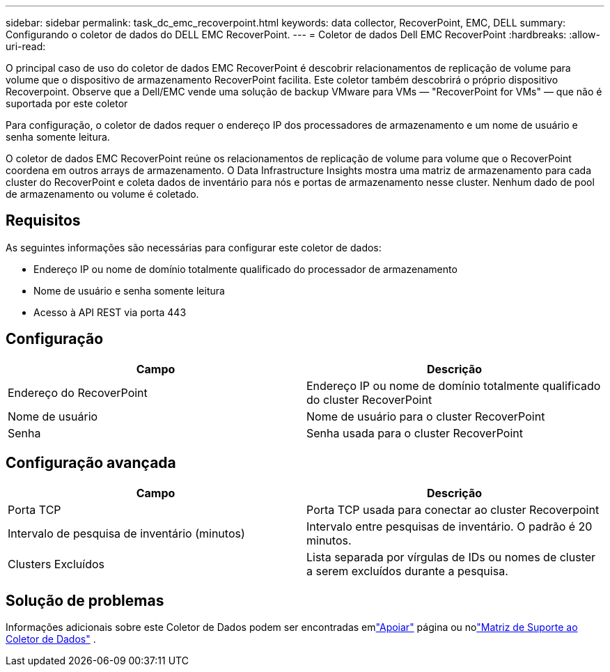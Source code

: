 ---
sidebar: sidebar 
permalink: task_dc_emc_recoverpoint.html 
keywords: data collector, RecoverPoint, EMC, DELL 
summary: Configurando o coletor de dados do DELL EMC RecoverPoint. 
---
= Coletor de dados Dell EMC RecoverPoint
:hardbreaks:
:allow-uri-read: 


[role="lead"]
O principal caso de uso do coletor de dados EMC RecoverPoint é descobrir relacionamentos de replicação de volume para volume que o dispositivo de armazenamento RecoverPoint facilita.  Este coletor também descobrirá o próprio dispositivo Recoverpoint.  Observe que a Dell/EMC vende uma solução de backup VMware para VMs — "RecoverPoint for VMs" — que não é suportada por este coletor

Para configuração, o coletor de dados requer o endereço IP dos processadores de armazenamento e um nome de usuário e senha somente leitura.

O coletor de dados EMC RecoverPoint reúne os relacionamentos de replicação de volume para volume que o RecoverPoint coordena em outros arrays de armazenamento.  O Data Infrastructure Insights mostra uma matriz de armazenamento para cada cluster do RecoverPoint e coleta dados de inventário para nós e portas de armazenamento nesse cluster.  Nenhum dado de pool de armazenamento ou volume é coletado.



== Requisitos

As seguintes informações são necessárias para configurar este coletor de dados:

* Endereço IP ou nome de domínio totalmente qualificado do processador de armazenamento
* Nome de usuário e senha somente leitura
* Acesso à API REST via porta 443




== Configuração

[cols="2*"]
|===
| Campo | Descrição 


| Endereço do RecoverPoint | Endereço IP ou nome de domínio totalmente qualificado do cluster RecoverPoint 


| Nome de usuário | Nome de usuário para o cluster RecoverPoint 


| Senha | Senha usada para o cluster RecoverPoint 
|===


== Configuração avançada

[cols="2*"]
|===
| Campo | Descrição 


| Porta TCP | Porta TCP usada para conectar ao cluster Recoverpoint 


| Intervalo de pesquisa de inventário (minutos) | Intervalo entre pesquisas de inventário. O padrão é 20 minutos. 


| Clusters Excluídos | Lista separada por vírgulas de IDs ou nomes de cluster a serem excluídos durante a pesquisa. 
|===


== Solução de problemas

Informações adicionais sobre este Coletor de Dados podem ser encontradas emlink:concept_requesting_support.html["Apoiar"] página ou nolink:reference_data_collector_support_matrix.html["Matriz de Suporte ao Coletor de Dados"] .
